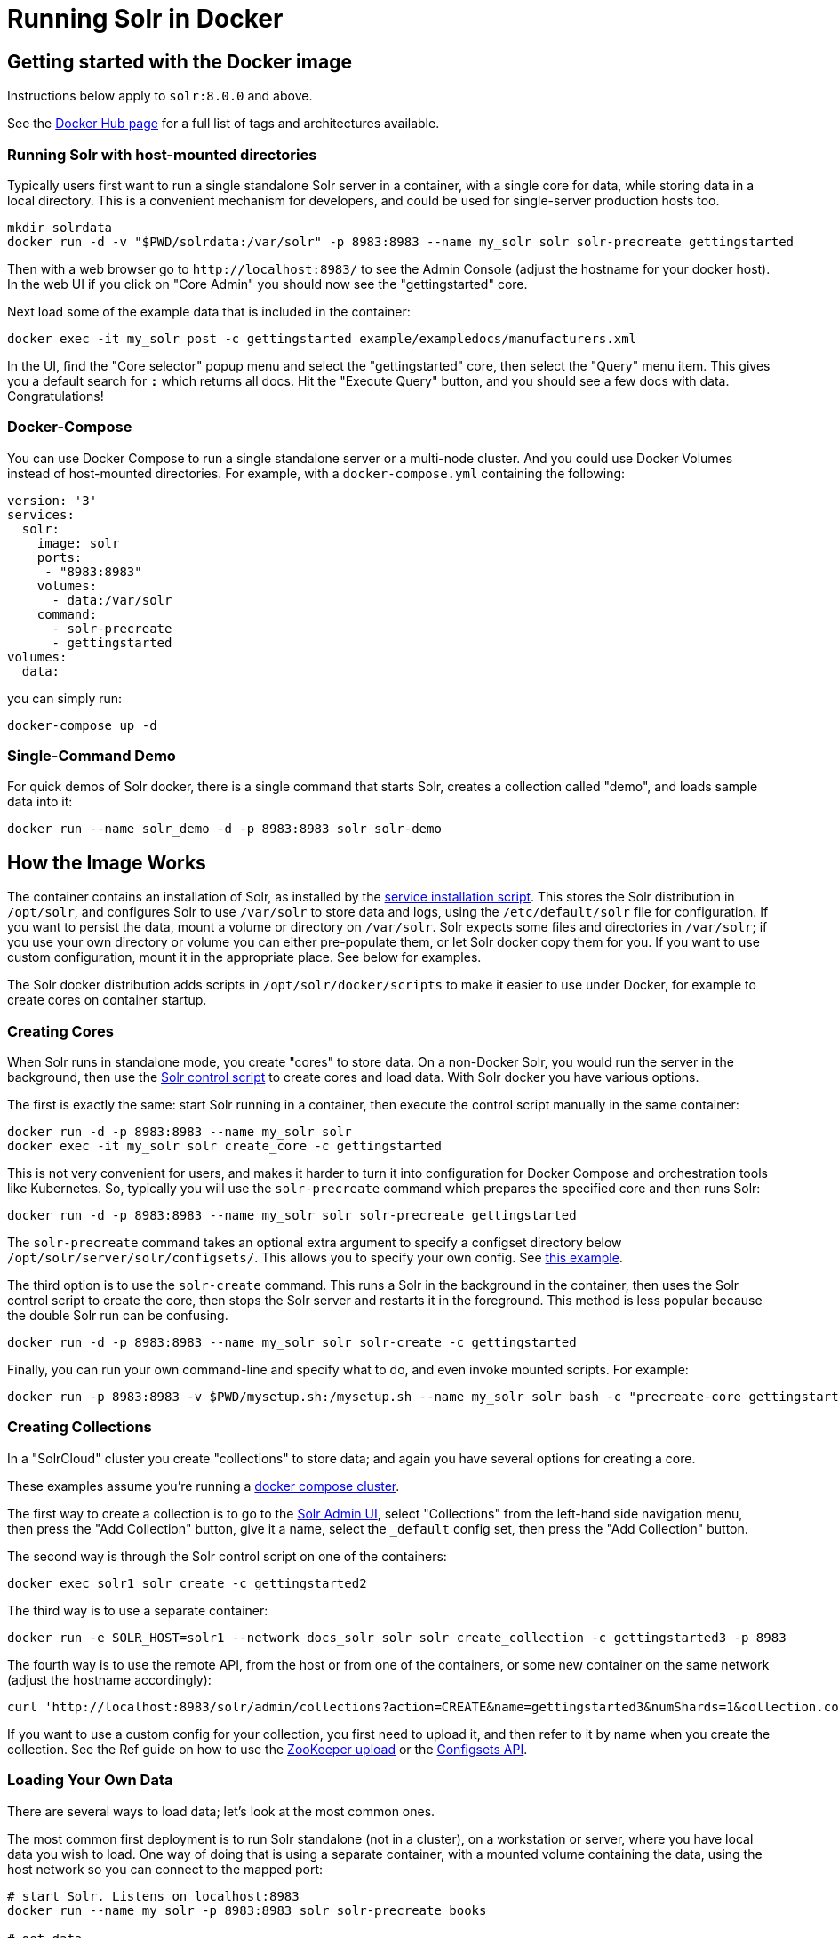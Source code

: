 = Running Solr in Docker
:page-children: docker-faq, docker-networking
// Licensed to the Apache Software Foundation (ASF) under one
// or more contributor license agreements.  See the NOTICE file
// distributed with this work for additional information
// regarding copyright ownership.  The ASF licenses this file
// to you under the Apache License, Version 2.0 (the
// "License"); you may not use this file except in compliance
// with the License.  You may obtain a copy of the License at
//
//   http://www.apache.org/licenses/LICENSE-2.0
//
// Unless required by applicable law or agreed to in writing,
// software distributed under the License is distributed on an
// "AS IS" BASIS, WITHOUT WARRANTIES OR CONDITIONS OF ANY
// KIND, either express or implied.  See the License for the
// specific language governing permissions and limitations
// under the License.

== Getting started with the Docker image

Instructions below apply to `solr:8.0.0` and above.


See the https://hub.docker.com/_/solr?tab=tags[Docker Hub page] for a full list of tags and architectures available.

=== Running Solr with host-mounted directories

Typically users first want to run a single standalone Solr server in a container, with a single core for data, while storing data in a local directory.
This is a convenient mechanism for developers, and could be used for single-server production hosts too.

[source,bash]
----
mkdir solrdata
docker run -d -v "$PWD/solrdata:/var/solr" -p 8983:8983 --name my_solr solr solr-precreate gettingstarted
----

Then with a web browser go to `+http://localhost:8983/+` to see the Admin Console (adjust the hostname for your docker host).
In the web UI if you click on "Core Admin" you should now see the "gettingstarted" core.

Next load some of the example data that is included in the container:

[source,bash]
----
docker exec -it my_solr post -c gettingstarted example/exampledocs/manufacturers.xml
----

In the UI, find the "Core selector" popup menu and select the "gettingstarted" core, then select the "Query" menu item. This gives you a default search for `*:*` which returns all docs. Hit the "Execute Query" button, and you should see a few docs with data. Congratulations!

=== Docker-Compose

You can use Docker Compose to run a single standalone server or a multi-node cluster.
And you could use Docker Volumes instead of host-mounted directories.
For example, with a `docker-compose.yml` containing the following:

[source,yaml]
----
version: '3'
services:
  solr:
    image: solr
    ports:
     - "8983:8983"
    volumes:
      - data:/var/solr
    command:
      - solr-precreate
      - gettingstarted
volumes:
  data:
----

you can simply run:

[source,bash]
----
docker-compose up -d
----

=== Single-Command Demo

For quick demos of Solr docker, there is a single command that starts Solr, creates a collection called "demo", and loads sample data into it:

[source,bash]
----
docker run --name solr_demo -d -p 8983:8983 solr solr-demo
----

== How the Image Works

The container contains an installation of Solr, as installed by the <<taking-solr-to-production.adoc#service-installation-script,service installation script>>.
This stores the Solr distribution in `/opt/solr`, and configures Solr to use `/var/solr` to store data and logs, using the `/etc/default/solr` file for configuration.
If you want to persist the data, mount a volume or directory on `/var/solr`.
Solr expects some files and directories in `/var/solr`; if you use your own directory or volume you can either pre-populate them, or let Solr docker copy them for you.
If you want to use custom configuration, mount it in the appropriate place. See below for examples.

The Solr docker distribution adds scripts in `/opt/solr/docker/scripts` to make it easier to use under Docker, for example to create cores on container startup.

=== Creating Cores

When Solr runs in standalone mode, you create "cores" to store data. On a non-Docker Solr, you would run the server in the background, then use the <<solr-control-script-reference.adoc#,Solr control script>> to create cores and load data. With Solr docker you have various options.

The first is exactly the same: start Solr running in a container, then execute the control script manually in the same container:

[source,bash]
----
docker run -d -p 8983:8983 --name my_solr solr
docker exec -it my_solr solr create_core -c gettingstarted
----

This is not very convenient for users, and makes it harder to turn it into configuration for Docker Compose and orchestration tools like Kubernetes.
So, typically you will use the `solr-precreate` command which prepares the specified core and then runs Solr:

[source,bash]
----
docker run -d -p 8983:8983 --name my_solr solr solr-precreate gettingstarted
----

The `solr-precreate` command takes an optional extra argument to specify a configset directory below `/opt/solr/server/solr/configsets/`.
This allows you to specify your own config. See https://github.com/docker-solr/docker-solr-examples/tree/master/custom-configset[this example].

The third option is to use the `solr-create` command. This runs a Solr in the background in the container, then uses the Solr control script to create the core, then stops the Solr server and restarts it in the foreground. This method is less popular because the double Solr run can be confusing.

[source,bash]
----
docker run -d -p 8983:8983 --name my_solr solr solr-create -c gettingstarted
----

Finally, you can run your own command-line and specify what to do, and even invoke mounted scripts. For example:

[source,bash]
----
docker run -p 8983:8983 -v $PWD/mysetup.sh:/mysetup.sh --name my_solr solr bash -c "precreate-core gettingstarted && source /mysetup.sh && solr-foreground"
----

=== Creating Collections

In a "SolrCloud" cluster you create "collections" to store data; and again you have several options for creating a core.

These examples assume you're running a <<docker-compose,docker compose cluster>>.

The first way to create a collection is to go to the http://localhost:8983/[Solr Admin UI], select "Collections" from the left-hand side navigation menu, then press the "Add Collection" button, give it a name, select the `_default` config set, then press the "Add Collection" button.

The second way is through the Solr control script on one of the containers:

[source,bash]
----
docker exec solr1 solr create -c gettingstarted2
----

The third way is to use a separate container:

[source,bash]
----
docker run -e SOLR_HOST=solr1 --network docs_solr solr solr create_collection -c gettingstarted3 -p 8983
----

The fourth way is to use the remote API, from the host or from one of the containers, or some new container on the same network (adjust the hostname accordingly):

[source,bash]
----
curl 'http://localhost:8983/solr/admin/collections?action=CREATE&name=gettingstarted3&numShards=1&collection.configName=_default'
----

If you want to use a custom config for your collection, you first need to upload it, and then refer to it by name when you create the collection.
See the Ref guide on how to use the <<solr-control-script-reference.adoc#upload-a-configuration-set,ZooKeeper upload>> or the <<configsets-api.adoc#configsets-upload,Configsets API>>.

=== Loading Your Own Data

There are several ways to load data; let's look at the most common ones.

The most common first deployment is to run Solr standalone (not in a cluster), on a workstation or server, where you have local data you wish to load.
One way of doing that is using a separate container, with a mounted volume containing the data, using the host network so you can connect to the mapped port:

[source,bash]
----
# start Solr. Listens on localhost:8983
docker run --name my_solr -p 8983:8983 solr solr-precreate books

# get data
mkdir mydata
wget -O mydata/books.csv https://raw.githubusercontent.com/apache/solr/main/solr/example/exampledocs/books.csv
docker run --rm -v "$PWD/mydata:/mydata" --network=host solr post -c books /mydata/books.csv
----

The same works if you use the <<docker-compose,example docker compose cluster>>, or you can just start your loading container in the same network:

[source,bash]
----
docker run -e SOLR_HOST=solr1 --network=mycluster_solr solr solr create_collection -c books -p 8983
docker run --rm -v "$PWD/mydata:/mydata" --network=mycluster_solr solr post  -c books /mydata/books.csv -host solr1
----

Alternatively, you can make the data available on a volume at Solr start time, and then load it from `docker exec` or a custom start script.

=== solr.in.sh Configuration

In Solr it is common to configure settings in https://github.com/apache/solr/blob/main/solr/bin/solr.in.sh[solr.in.sh],
as documented in the <<taking-solr-to-production.adoc#environment-overrides-include-file,Taking Solr to Production page>>.

The `solr.in.sh` file can be found in `/etc/default`:

[source,bash]
----
docker run solr cat /etc/default/solr.in.sh
----

It has various commented-out values, which you can override when running the container, like:

[source,bash]
----
docker run -d -p 8983:8983 -e SOLR_HEAP=800m solr
----

You can also mount your own config file. Do no modify the values that are set at the end of the file.

=== Extending the Image

The Solr docker image has an extension mechanism. At run time, before starting Solr, the container will execute scripts
in the `/docker-entrypoint-initdb.d/` directory. You can add your own scripts there either by using mounted volumes
or by using a custom Dockerfile. These scripts can for example copy a core directory with pre-loaded data for continuous
integration testing, or modify the Solr configuration.

Here is a simple example. With a `custom.sh` script like:

[source,bash]
----
#!/bin/bash
set -e
echo "this is running inside the container before Solr starts"
----

you can run:

[source,console]
----
$ docker run --name solr_custom1 -d -v $PWD/custom.sh:/docker-entrypoint-initdb.d/custom.sh solr
$ sleep 5
$ docker logs solr_custom1 | head
/opt/docker-solr/scripts/docker-entrypoint.sh: running /docker-entrypoint-initdb.d/set-heap.sh
this is running inside the container before Solr starts

Starting Solr on port 8983 from /opt/solr/server
----

With this extension mechanism it can be useful to see the shell commands that are being executed by the `docker-entrypoint.sh`
script in the docker log. To do that, set an environment variable using Docker's `-e VERBOSE=yes`.

Instead of using this mechanism, you can of course create your own script that does setup and then call `solr-foreground`, mount that script into the container, and execute it as a command when running the container.

Other ways of extending the image are to create custom Docker images that inherit from this one.

=== Debugging with jattach

The `jcmd`, `jmap` `jstack` tools can be useful for debugging Solr inside the container. These tools are not included with the JRE, but this image includes the https://github.com/apangin/jattach[jattach] utility which lets you do much of the same.

....
Usage: jattach <pid> <cmd> [args ...]

  Commands:
    load : load agent library
    properties : print system properties
    agentProperties : print agent properties
    datadump : show heap and thread summary
    threaddump : dump all stack traces (like jstack)
    dumpheap : dump heap (like jmap)
    inspectheap : heap histogram (like jmap -histo)
    setflag : modify manageable VM flag
    printflag : print VM flag
    jcmd : execute jcmd command
....

Example commands to do a thread dump and get heap info for `PID 10`:


[source,bash]
----
jattach 10 threaddump
jattach 10 jcmd GC.heap_info
----

== Updating from Solr 5-7 to 8+

In Solr 8, the Solr Docker image switched from just extracting the Solr tar, to using the <<taking-solr-to-production.adoc#service-installation-script,service installation script>>. This was done for various reasons: to bring it in line with the recommendations by the Solr Ref Guide and to make it easier to mount volumes.

This is a backwards incompatible change, and means that if you're upgrading from an older version, you will most likely need to make some changes. If you don't want to upgrade at this time, specify `solr:7` as your container image. If you use `solr:8` you will use the new style. If you use just `solr` then you risk being tripped up by backwards incompatible changes; always specify at least a major version.

Changes:

* The Solr data is now stored in `/var/solr/data` rather than `/opt/solr/server/solr`. The `/opt/solr/server/solr/mycores` no longer exists
* The custom `SOLR_HOME` can no longer be used, because various scripts depend on the new locations. Consequently, `INIT_SOLR_HOME` is also no longer supported.

== Running under tini

The Solr docker image runs Solr under https://github.com/krallin/tini[tini], to make signal handling work better; in particular, this allows you to `kill -9` the JVM. If you run `docker run --init`, or use `init: true` in `docker-compose.yml`, or have added `--init` to `dockerd`, docker will start its `tini` and docker-solr will notice it is not PID 1, and just `exec` Solr. If you do not run with `--init`, then the docker entrypoint script detects that it is running as PID 1, and will start the `tini` present in the docker-solr image, and run Solr under that. If you really do not want to run `tini`, and just run Solr as PID 1 instead, then you can set the `TINI=no` environment variable.

== Out of Memory Handling

You can use the `OOM` environment variable to control the behaviour of the Solr JVM when an out-of-memory error occurs.
If you specify `OOM=exit`, Solr docker will add `-XX:+ExitOnOutOfMemoryError` to the JVM arguments, so that the JVM will exit.
If you specify `OOM=crash`, Solr docker will add `-XX:+CrashOnOutOfMemoryError` to the JVM arguments, so the JVM will crash and produces text and binary crash files (if core files are enabled).
If you specify `OOM=script`, Solr docker will add `-XX:OnOutOfMemoryError=/opt/docker-solr/scripts/oom_solr.sh`, so the JVM will run that script (and if you want to you can mount your own in its place).

== History

The Docker-Solr project was started in 2015 by https://github.com/makuk66[Martijn Koster] in the https://github.com/docker-solr/docker-solr[docker-solr] repository. In 2019 maintainership and copyright was transferred to the Apache Lucene/Solr project, and in 2020 the project was migrated to live within the Solr project. Many thanks to Martijn for all your contributions over the years!
